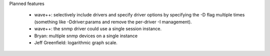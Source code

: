 Planned features

	* wave++: selectively include drivers and specify driver options by
	  specifying the -D flag multiple times (something like -Ddriver:params
	  and remove the per-driver -I management).

	* wave++: the snmp driver could use a single session instance.

	* Bryan: multiple snmp devices on a single instance

	* Jeff Greenfield: logarithmic graph scale.
